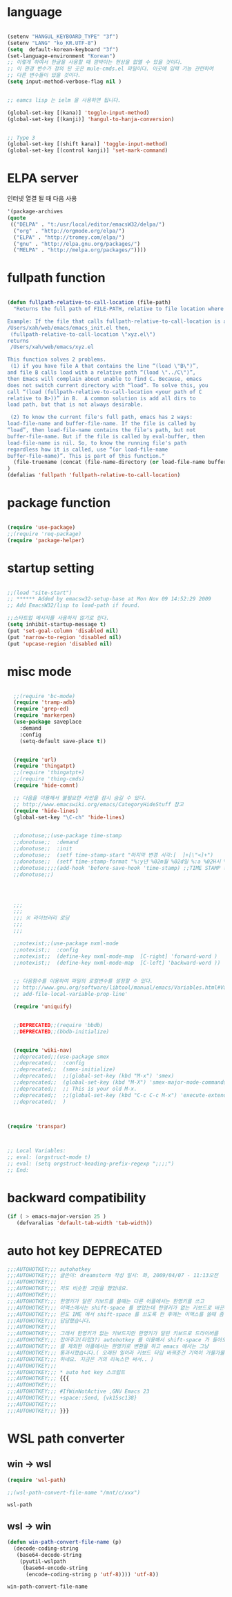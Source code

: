 # -*- coding: utf-8;  -*-

* language
#+BEGIN_SRC emacs-lisp

  (setenv "HANGUL_KEYBOARD_TYPE" "3f")
  (setenv "LANG" "ko_KR.UTF-8")
  (setq  default-korean-keyboard "3f")
  (set-language-environment "Korean")
  ;; 이렇게 하여서 한글을 사용할 때 깜박이는 현상을 없앨 수 있을 것이다. 
  ;; 이 환경 변수가 정의 된 곳은 mule-cmds.el 파일이다. 이곳에 입력 기능 관련하여
  ;; 다른 변수들이 있을 것이다. 
  (setq input-method-verbose-flag nil )


  ;; eamcs lisp 는 ielm 을 사용하면 됩니다. 

  (global-set-key [(kana)] 'toggle-input-method)
  (global-set-key [(kanji)] 'hangul-to-hanja-conversion)


  ;; Type 3
  (global-set-key [(shift kana)] 'toggle-input-method)
  (global-set-key [(control kanji)] 'set-mark-command)

#+END_SRC

* ELPA server 
 인터넷 열결 될 때 다음 사용 
#+BEGIN_SRC emacs-lisp :tangle no
'(package-archives
(quote
 (("DELPA" . "t:/usr/local/editor/emacsW32/delpa/")
  ("org" . "http://orgmode.org/elpa/")
  ("ELPA" . "http://tromey.com/elpa/")
  ("gnu" . "http://elpa.gnu.org/packages/")
  ("MELPA" . "http://melpa.org/packages/"))))
#+END_SRC
* fullpath function 
#+BEGIN_SRC emacs-lisp

  (defun fullpath-relative-to-call-location (file-path)
    "Returns the full path of FILE-PATH, relative to file location where this function is called.

  Example: If the file that calls fullpath-relative-to-call-location is at:
  /Users/xah/web/emacs/emacs_init.el then,
   (fullpath-relative-to-call-location \"xyz.el\")
  returns
   /Users/xah/web/emacs/xyz.el

  This function solves 2 problems.
   (1) if you have file A that contains the line “(load \"B\")”,
  and file B calls load with a relative path “(load \"../C\")”,
  then Emacs will complain about unable to find C. Because, emacs
  does not switch current directory with “load”. To solve this, you
  call “(load (fullpath-relative-to-call-location <your path of C
  relative to B>))” in B.  A common solution is add all dirs to
  load path, but that is not always desirable.

   (2) To know the current file's full path, emacs has 2 ways:
  load-file-name and buffer-file-name. If the file is called by
  “load”, then load-file-name contains the file's path, but not
  buffer-file-name. But if the file is called by eval-buffer, then
  load-file-name is nil. So, to know the running file's path
  regardless how it is called, use “(or load-file-name
  buffer-file-name)”. This is part of this function."
    (file-truename (concat (file-name-directory (or load-file-name buffer-file-name)) file-path))
  )
  (defalias 'fullpath 'fullpath-relative-to-call-location)
#+END_SRC

* package function 

#+BEGIN_SRC emacs-lisp

  (require 'use-package)
  ;;(require 'req-package)
  (require 'package-helper)
#+END_SRC

* startup setting 
#+BEGIN_SRC emacs-lisp

  ;;(load "site-start")
  ;; ****** Added by emacsw32-setup-base at Mon Nov 09 14:52:29 2009
  ;; Add EmacsW32/lisp to load-path if found.

  ;;스타트업 메시지를 사용하지 않기로 한다. 
  (setq inhibit-startup-message t) 
  (put 'set-goal-column 'disabled nil)
  (put 'narrow-to-region 'disabled nil)
  (put 'upcase-region 'disabled nil)

#+END_SRC

* misc mode

#+BEGIN_SRC emacs-lisp

    ;;(require 'bc-mode)
    (require 'tramp-adb)
    (require 'grep-ed)
    (require 'markerpen)
    (use-package saveplace
      :demand
      :config
      (setq-default save-place t))


    (require 'url)
    (require 'thingatpt)
    ;;(require 'thingatpt+)
    ;;(require 'thing-cmds)
    (require 'hide-comnt)

    ;; 다음을 이용해서 불필요한 라인을 잠시 숨길 수 있다. 
    ;; http://www.emacswiki.org/emacs/CategoryHideStuff 참고 
    (require 'hide-lines)
    (global-set-key "\C-ch" 'hide-lines)


    ;;donotuse;;(use-package time-stamp
    ;;donotuse;;  :demand
    ;;donotuse;;  :init
    ;;donotuse;;  (setf time-stamp-start "마지막 변경 시각:[  ]+[\"<]+")
    ;;donotuse;;  (setf time-stamp-format "%:y년 %02m월 %02d일 %:a %02H시 %02M분 %02S초")
    ;;donotuse;;;;(add-hook 'before-save-hook 'time-stamp) ;;TIME STAMP 의 경우 merge 하기 어렵다. 
    ;;donotuse;;)




    ;;;
    ;;;
    ;;; ※ 라이브러리 로딩
    ;;;
    ;;;

    ;;notexist;;(use-package nxml-mode
    ;;notexist;;  :config
    ;;notexist;;  (define-key nxml-mode-map  [C-right] 'forward-word )
    ;;notexist;;  (define-key nxml-mode-map  [C-left] 'backward-word ))


    ;; 다음함수를 이용하여 파일의 로컬변수를 설정할 수 있다. 
    ;; http://www.gnu.org/software/libtool/manual/emacs/Variables.html#Variables 메뉴얼참고 
    ;; add-file-local-variable-prop-line' 

    (require 'uniquify)


    ;;DEPRECATED;;(require 'bbdb)
    ;;DEPRECATED;;(bbdb-initialize)


    (require 'wiki-nav)
    ;;deprecated;;(use-package smex
    ;;deprecated;;  :config  
    ;;deprecated;;  (smex-initialize)
    ;;deprecated;;  ;;(global-set-key (kbd "M-x") 'smex)
    ;;deprecated;;  (global-set-key (kbd "M-X") 'smex-major-mode-commands)
    ;;deprecated;;  ;; This is your old M-x.
    ;;deprecated;;  ;;(global-set-key (kbd "C-c C-c M-x") 'execute-extended-command)
    ;;deprecated;;  )



  (require 'transpar)



  ;; Local Variables:
  ;; eval: (orgstruct-mode t)
  ;; eval: (setq orgstruct-heading-prefix-regexp ";;;;")
  ;; End:

#+END_SRC

* backward compatibility
  #+BEGIN_SRC emacs-lisp
    (if ( > emacs-major-version 25 )
       (defvaralias 'default-tab-width 'tab-width))
  #+END_SRC
* auto hot key                                                   :DEPRECATED:



#+BEGIN_SRC emacs-lisp
  ;;;AUTOHOTKEY;;; autohotkey
  ;;;AUTOHOTKEY;;; 글쓴이: dreamstorm 작성 일시: 화, 2009/04/07 - 11:13오전
  ;;;AUTOHOTKEY;;; 
  ;;;AUTOHOTKEY;;; 저도 비슷한 고민을 했었네요.
  ;;;AUTOHOTKEY;;; 
  ;;;AUTOHOTKEY;;; 한영키가 달린 키보드를 쓸때는 다른 어플에서는 한영키를 쓰고
  ;;;AUTOHOTKEY;;; 이맥스에서는 shift-space 를 썼었는데 한영키가 없는 키보드로 바꾼후에
  ;;;AUTOHOTKEY;;; 윈도 IME 에서 shift-space 를 쓰도록 한 후에는 이맥스를 쓸때 좀
  ;;;AUTOHOTKEY;;; 답답했습니다.
  ;;;AUTOHOTKEY;;; 
  ;;;AUTOHOTKEY;;; 그래서 한영키가 없는 키보드지만 한영키가 달린 키보드로 드라이버를
  ;;;AUTOHOTKEY;;; 잡아주고(타입3?) autohotkey 를 이용해서 shift-space 가 들어오면 emacs
  ;;;AUTOHOTKEY;;; 를 제외한 어플에서는 한영키로 변환을 하고 emacs 에서는 그냥
  ;;;AUTOHOTKEY;;; 통과시켰습니다.( 오래된 일이라 키보드 타입 바꿔준건 기억이 가물가물
  ;;;AUTOHOTKEY;;; 하네요. 지금은 거의 리눅스만 써서.. )
  ;;;AUTOHOTKEY;;; 
  ;;;AUTOHOTKEY;;; * auto hot key 스크립트 
  ;;;AUTOHOTKEY;;; {{{
  ;;;AUTOHOTKEY;;; 
  ;;;AUTOHOTKEY;;; #IfWinNotActive ,GNU Emacs 23
  ;;;AUTOHOTKEY;;; +space::Send, {vk15sc138}
  ;;;AUTOHOTKEY;;; 
  ;;;AUTOHOTKEY;;; }}}
#+END_SRC





* WSL path converter

** win → wsl 
 #+begin_src emacs-lisp
 (require 'wsl-path)

 ;;(wsl-path-convert-file-name "/mnt/c/xxx")
 #+end_src

 #+RESULTS:
 : wsl-path

** wsl → win

   #+begin_src  emacs-lisp
     (defun win-path-convert-file-name (p)
       (decode-coding-string
        (base64-decode-string
         (pyutil-wslpath
          (base64-encode-string
           (encode-coding-string p 'utf-8)))) 'utf-8))

   #+end_src

   #+RESULTS:
   : win-path-convert-file-name
